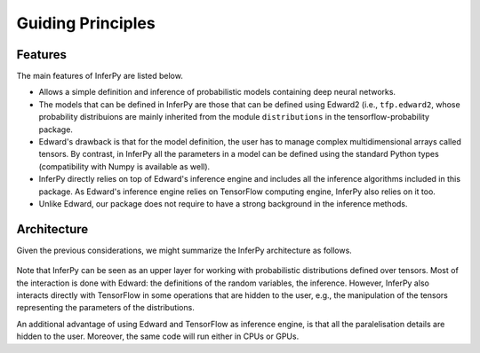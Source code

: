 Guiding Principles
==================


Features
~~~~~~~~~~~~

The main features of InferPy are listed below.

-  Allows a simple definition and inference of probabilistic models containing deep neural networks.

-  The models that can be defined in InferPy are those that can be defined using Edward2 (i.e., ``tfp.edward2``, whose probability distribuions
   are mainly inherited from the module ``distributions`` in the tensorflow-probability package.

-  Edward's drawback is that for the model definition, the user has to manage complex multidimensional arrays called
   tensors. By contrast, in InferPy all the parameters in a model can be defined using the standard Python types
   (compatibility with Numpy is available as well).

-  InferPy directly relies on top of Edward's inference engine and
   includes all the inference algorithms included in this package. As
   Edward's inference engine relies on TensorFlow computing engine,
   InferPy also relies on it too.

-  Unlike Edward, our package does not require to have a strong background in the inference methods.








Architecture
~~~~~~~~~~~~~~~

Given the previous considerations, we might summarize the InferPy architecture as follows.



.. figure:: ../_static/img/arch.png
   :alt: InferPy architecture
   :scale: 60 %
   :align: center


Note that InferPy can be seen as an upper layer for working with probabilistic distributions defined
over tensors. Most of the interaction is done with Edward:  the definitions of the random variables, the
inference. However, InferPy also interacts directly with TensorFlow in some operations that are hidden to
the user, e.g., the manipulation of the tensors representing the parameters of the distributions.

An additional advantage of using Edward and TensorFlow as inference engine, is that all the paralelisation details
are hidden to the user. Moreover, the same code will run either in CPUs or GPUs.

